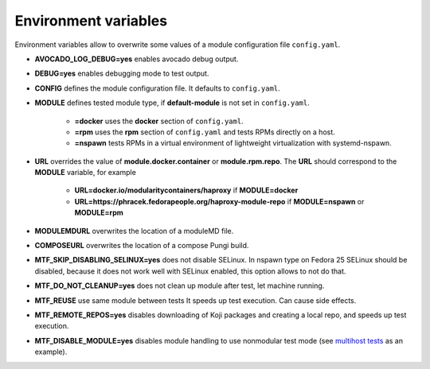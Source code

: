 Environment variables
=====================

Environment variables allow to overwrite some values of a module configuration file ``config.yaml``.

- **AVOCADO_LOG_DEBUG=yes** enables avocado debug output.
- **DEBUG=yes** enables debugging mode to test output.
- **CONFIG** defines the module configuration file. It defaults to ``config.yaml``.
- **MODULE** defines tested module type, if **default-module** is not set in ``config.yaml``.

    - **=docker** uses the **docker** section of ``config.yaml``.
    - **=rpm** uses the **rpm** section of ``config.yaml`` and tests RPMs directly on a host.
    - **=nspawn** tests RPMs in a virtual environment of lightweight virtualization with systemd-nspawn.

- **URL** overrides the value of **module.docker.container** or **module.rpm.repo**. The **URL** should correspond to the **MODULE** variable, for example

    - **URL=docker.io/modularitycontainers/haproxy** if **MODULE=docker**
    - **URL=https://phracek.fedorapeople.org/haproxy-module-repo** if **MODULE=nspawn** or **MODULE=rpm**

- **MODULEMDURL** overwrites the location of a moduleMD file.
- **COMPOSEURL** overwrites the location of a compose Pungi build.
- **MTF_SKIP_DISABLING_SELINUX=yes** does not disable SELinux. In nspawn type on Fedora 25 SELinux should be disabled, because it does not work well with SELinux enabled, this option allows to not do that.
- **MTF_DO_NOT_CLEANUP=yes** does not clean up module after test, let machine running.
- **MTF_REUSE** use same module between tests It speeds up test execution. Can cause side effects.
- **MTF_REMOTE_REPOS=yes** disables downloading of Koji packages and creating a local repo, and speeds up test execution.
- **MTF_DISABLE_MODULE=yes** disables module handling to use nonmodular test mode (see `multihost tests`_ as an example).

.. _multihost tests: https://github.com/fedora-modularity/meta-test-family/tree/devel/examples/multios_testing


.. seealso::

   :doc:`index`
       User Guide
   `webchat.freenode.net  <https://webchat.freenode.net/?channels=fedora-modularity>`_
       Questions? Help? Ideas? Stop by the #fedora-modularity chat channel on freenode IRC.
